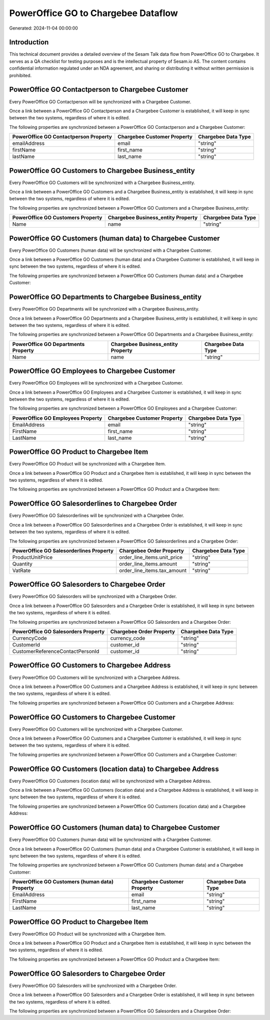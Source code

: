 ====================================
PowerOffice GO to Chargebee Dataflow
====================================

Generated: 2024-11-04 00:00:00

Introduction
------------

This technical document provides a detailed overview of the Sesam Talk data flow from PowerOffice GO to Chargebee. It serves as a QA checklist for testing purposes and is the intellectual property of Sesam.io AS. The content contains confidential information regulated under an NDA agreement, and sharing or distributing it without written permission is prohibited.

PowerOffice GO Contactperson to Chargebee Customer
--------------------------------------------------
Every PowerOffice GO Contactperson will be synchronized with a Chargebee Customer.

Once a link between a PowerOffice GO Contactperson and a Chargebee Customer is established, it will keep in sync between the two systems, regardless of where it is edited.

The following properties are synchronized between a PowerOffice GO Contactperson and a Chargebee Customer:

.. list-table::
   :header-rows: 1

   * - PowerOffice GO Contactperson Property
     - Chargebee Customer Property
     - Chargebee Data Type
   * - emailAddress
     - email
     - "string"
   * - firstName
     - first_name
     - "string"
   * - lastName
     - last_name
     - "string"


PowerOffice GO Customers to Chargebee Business_entity
-----------------------------------------------------
Every PowerOffice GO Customers will be synchronized with a Chargebee Business_entity.

Once a link between a PowerOffice GO Customers and a Chargebee Business_entity is established, it will keep in sync between the two systems, regardless of where it is edited.

The following properties are synchronized between a PowerOffice GO Customers and a Chargebee Business_entity:

.. list-table::
   :header-rows: 1

   * - PowerOffice GO Customers Property
     - Chargebee Business_entity Property
     - Chargebee Data Type
   * - Name
     - name
     - "string"


PowerOffice GO Customers (human data) to Chargebee Customer
-----------------------------------------------------------
Every PowerOffice GO Customers (human data) will be synchronized with a Chargebee Customer.

Once a link between a PowerOffice GO Customers (human data) and a Chargebee Customer is established, it will keep in sync between the two systems, regardless of where it is edited.

The following properties are synchronized between a PowerOffice GO Customers (human data) and a Chargebee Customer:

.. list-table::
   :header-rows: 1

   * - PowerOffice GO Customers (human data) Property
     - Chargebee Customer Property
     - Chargebee Data Type


PowerOffice GO Departments to Chargebee Business_entity
-------------------------------------------------------
Every PowerOffice GO Departments will be synchronized with a Chargebee Business_entity.

Once a link between a PowerOffice GO Departments and a Chargebee Business_entity is established, it will keep in sync between the two systems, regardless of where it is edited.

The following properties are synchronized between a PowerOffice GO Departments and a Chargebee Business_entity:

.. list-table::
   :header-rows: 1

   * - PowerOffice GO Departments Property
     - Chargebee Business_entity Property
     - Chargebee Data Type
   * - Name
     - name
     - "string"


PowerOffice GO Employees to Chargebee Customer
----------------------------------------------
Every PowerOffice GO Employees will be synchronized with a Chargebee Customer.

Once a link between a PowerOffice GO Employees and a Chargebee Customer is established, it will keep in sync between the two systems, regardless of where it is edited.

The following properties are synchronized between a PowerOffice GO Employees and a Chargebee Customer:

.. list-table::
   :header-rows: 1

   * - PowerOffice GO Employees Property
     - Chargebee Customer Property
     - Chargebee Data Type
   * - EmailAddress
     - email
     - "string"
   * - FirstName
     - first_name
     - "string"
   * - LastName
     - last_name
     - "string"


PowerOffice GO Product to Chargebee Item
----------------------------------------
Every PowerOffice GO Product will be synchronized with a Chargebee Item.

Once a link between a PowerOffice GO Product and a Chargebee Item is established, it will keep in sync between the two systems, regardless of where it is edited.

The following properties are synchronized between a PowerOffice GO Product and a Chargebee Item:

.. list-table::
   :header-rows: 1

   * - PowerOffice GO Product Property
     - Chargebee Item Property
     - Chargebee Data Type


PowerOffice GO Salesorderlines to Chargebee Order
-------------------------------------------------
Every PowerOffice GO Salesorderlines will be synchronized with a Chargebee Order.

Once a link between a PowerOffice GO Salesorderlines and a Chargebee Order is established, it will keep in sync between the two systems, regardless of where it is edited.

The following properties are synchronized between a PowerOffice GO Salesorderlines and a Chargebee Order:

.. list-table::
   :header-rows: 1

   * - PowerOffice GO Salesorderlines Property
     - Chargebee Order Property
     - Chargebee Data Type
   * - ProductUnitPrice
     - order_line_items.unit_price
     - "string"
   * - Quantity
     - order_line_items.amount
     - "string"
   * - VatRate
     - order_line_items.tax_amount
     - "string"


PowerOffice GO Salesorders to Chargebee Order
---------------------------------------------
Every PowerOffice GO Salesorders will be synchronized with a Chargebee Order.

Once a link between a PowerOffice GO Salesorders and a Chargebee Order is established, it will keep in sync between the two systems, regardless of where it is edited.

The following properties are synchronized between a PowerOffice GO Salesorders and a Chargebee Order:

.. list-table::
   :header-rows: 1

   * - PowerOffice GO Salesorders Property
     - Chargebee Order Property
     - Chargebee Data Type
   * - CurrencyCode
     - currency_code
     - "string"
   * - CustomerId
     - customer_id
     - "string"
   * - CustomerReferenceContactPersonId
     - customer_id
     - "string"


PowerOffice GO Customers to Chargebee Address
---------------------------------------------
Every PowerOffice GO Customers will be synchronized with a Chargebee Address.

Once a link between a PowerOffice GO Customers and a Chargebee Address is established, it will keep in sync between the two systems, regardless of where it is edited.

The following properties are synchronized between a PowerOffice GO Customers and a Chargebee Address:

.. list-table::
   :header-rows: 1

   * - PowerOffice GO Customers Property
     - Chargebee Address Property
     - Chargebee Data Type


PowerOffice GO Customers to Chargebee Customer
----------------------------------------------
Every PowerOffice GO Customers will be synchronized with a Chargebee Customer.

Once a link between a PowerOffice GO Customers and a Chargebee Customer is established, it will keep in sync between the two systems, regardless of where it is edited.

The following properties are synchronized between a PowerOffice GO Customers and a Chargebee Customer:

.. list-table::
   :header-rows: 1

   * - PowerOffice GO Customers Property
     - Chargebee Customer Property
     - Chargebee Data Type


PowerOffice GO Customers (location data) to Chargebee Address
-------------------------------------------------------------
Every PowerOffice GO Customers (location data) will be synchronized with a Chargebee Address.

Once a link between a PowerOffice GO Customers (location data) and a Chargebee Address is established, it will keep in sync between the two systems, regardless of where it is edited.

The following properties are synchronized between a PowerOffice GO Customers (location data) and a Chargebee Address:

.. list-table::
   :header-rows: 1

   * - PowerOffice GO Customers (location data) Property
     - Chargebee Address Property
     - Chargebee Data Type


PowerOffice GO Customers (human data) to Chargebee Customer
-----------------------------------------------------------
Every PowerOffice GO Customers (human data) will be synchronized with a Chargebee Customer.

Once a link between a PowerOffice GO Customers (human data) and a Chargebee Customer is established, it will keep in sync between the two systems, regardless of where it is edited.

The following properties are synchronized between a PowerOffice GO Customers (human data) and a Chargebee Customer:

.. list-table::
   :header-rows: 1

   * - PowerOffice GO Customers (human data) Property
     - Chargebee Customer Property
     - Chargebee Data Type
   * - EmailAddress
     - email
     - "string"
   * - FirstName
     - first_name
     - "string"
   * - LastName
     - last_name
     - "string"


PowerOffice GO Product to Chargebee Item
----------------------------------------
Every PowerOffice GO Product will be synchronized with a Chargebee Item.

Once a link between a PowerOffice GO Product and a Chargebee Item is established, it will keep in sync between the two systems, regardless of where it is edited.

The following properties are synchronized between a PowerOffice GO Product and a Chargebee Item:

.. list-table::
   :header-rows: 1

   * - PowerOffice GO Product Property
     - Chargebee Item Property
     - Chargebee Data Type


PowerOffice GO Salesorders to Chargebee Order
---------------------------------------------
Every PowerOffice GO Salesorders will be synchronized with a Chargebee Order.

Once a link between a PowerOffice GO Salesorders and a Chargebee Order is established, it will keep in sync between the two systems, regardless of where it is edited.

The following properties are synchronized between a PowerOffice GO Salesorders and a Chargebee Order:

.. list-table::
   :header-rows: 1

   * - PowerOffice GO Salesorders Property
     - Chargebee Order Property
     - Chargebee Data Type

